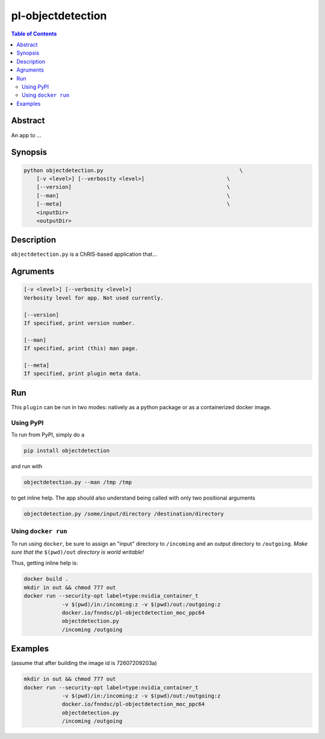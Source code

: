pl-objectdetection
================================

.. image:: https://badge.fury.io/py/objectdetection.svg
    :target: https://badge.fury.io/py/objectdetection

.. image:: https://travis-ci.org/FNNDSC/objectdetection.svg?branch=master
    :target: https://travis-ci.org/FNNDSC/objectdetection

.. image:: https://img.shields.io/badge/python-3.5%2B-blue.svg
    :target: https://badge.fury.io/py/pl-objectdetection

.. contents:: Table of Contents


Abstract
--------

An app to ...


Synopsis
--------

.. code::

    python objectdetection.py                                           \
        [-v <level>] [--verbosity <level>]                          \
        [--version]                                                 \
        [--man]                                                     \
        [--meta]                                                    \
        <inputDir>
        <outputDir> 

Description
-----------

``objectdetection.py`` is a ChRIS-based application that...

Agruments
---------

.. code::

    [-v <level>] [--verbosity <level>]
    Verbosity level for app. Not used currently.

    [--version]
    If specified, print version number. 
    
    [--man]
    If specified, print (this) man page.

    [--meta]
    If specified, print plugin meta data.


Run
----

This ``plugin`` can be run in two modes: natively as a python package or as a containerized docker image.

Using PyPI
~~~~~~~~~~

To run from PyPI, simply do a 

.. code:: bash

    pip install objectdetection

and run with

.. code:: bash

    objectdetection.py --man /tmp /tmp

to get inline help. The app should also understand being called with only two positional arguments

.. code:: bash

    objectdetection.py /some/input/directory /destination/directory


Using ``docker run``
~~~~~~~~~~~~~~~~~~~~

To run using ``docker``, be sure to assign an "input" directory to ``/incoming`` and an output directory to ``/outgoing``. *Make sure that the* ``$(pwd)/out`` *directory is world writable!*



Thus, getting inline help is:

.. code:: bash
    
    docker build . 
    mkdir in out && chmod 777 out
    docker run --security-opt label=type:nvidia_container_t 
                -v $(pwd)/in:/incoming:z -v $(pwd)/out:/outgoing:z 
                docker.io/fnndsc/pl-objectdetection_moc_ppc64 
                objectdetection.py 
                /incoming /outgoing

Examples
--------
(assume that after building the image id is 72607209203a)

.. code:: bash
    
    mkdir in out && chmod 777 out
    docker run --security-opt label=type:nvidia_container_t 
                -v $(pwd)/in:/incoming:z -v $(pwd)/out:/outgoing:z 
                docker.io/fnndsc/pl-objectdetection_moc_ppc64 
                objectdetection.py 
                /incoming /outgoing




